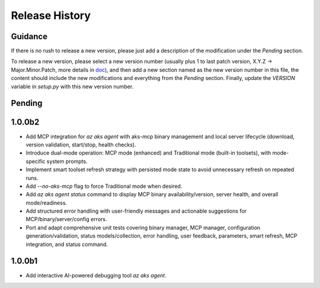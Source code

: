.. :changelog:

Release History
===============

Guidance
++++++++
If there is no rush to release a new version, please just add a description of the modification under the *Pending* section.

To release a new version, please select a new version number (usually plus 1 to last patch version, X.Y.Z -> Major.Minor.Patch, more details in `\doc <https://semver.org/>`_), and then add a new section named as the new version number in this file, the content should include the new modifications and everything from the *Pending* section. Finally, update the `VERSION` variable in `setup.py` with this new version number.

Pending
+++++++

1.0.0b2
+++++++

- Add MCP integration for `az aks agent` with aks-mcp binary management and local server lifecycle (download, version validation, start/stop, health checks).
- Introduce dual-mode operation: MCP mode (enhanced) and Traditional mode (built-in toolsets), with mode-specific system prompts.
- Implement smart toolset refresh strategy with persisted mode state to avoid unnecessary refresh on repeated runs.
- Add `--no-aks-mcp` flag to force Traditional mode when desired.
- Add `az aks agent status` command to display MCP binary availability/version, server health, and overall mode/readiness.
- Add structured error handling with user-friendly messages and actionable suggestions for MCP/binary/server/config errors.
- Port and adapt comprehensive unit tests covering binary manager, MCP manager, configuration generation/validation, status models/collection, error handling, user feedback, parameters, smart refresh, MCP integration, and status command.

1.0.0b1
+++++++
* Add interactive AI-powered debugging tool `az aks agent`.

